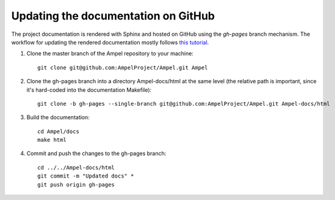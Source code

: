 
Updating the documentation on GitHub
====================================

The project documentation is rendered with Sphinx and hosted on GitHub using
the `gh-pages` branch mechanism. The workflow for updating the rendered
documentation mostly follows `this
tutorial <https://daler.github.io/sphinxdoc-test/includeme.html>`_.

.. highlight:: shell

1. Clone the master branch of the Ampel repository to your machine::
     
     git clone git@github.com:AmpelProject/Ampel.git Ampel

2. Clone the gh-pages branch into a directory Ampel-docs/html at the same level
   (the relative path is important, since it's hard-coded into the documentation
   Makefile)::
     
     git clone -b gh-pages --single-branch git@github.com:AmpelProject/Ampel.git Ampel-docs/html

3. Build the documentation::
     
     cd Ampel/docs
     make html

4. Commit and push the changes to the gh-pages branch::
     
     cd ../../Ampel-docs/html
     git commit -m "Updated docs" *
     git push origin gh-pages
